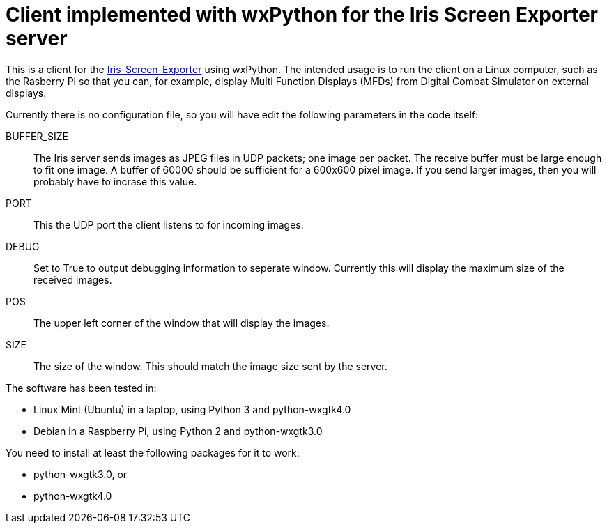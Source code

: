 = Client implemented with wxPython for the Iris Screen Exporter server 

This is a client for the https://github.com/BlueFinBima/Iris-Screen-Exporter[Iris-Screen-Exporter]
using wxPython. The intended usage is to run the client on a Linux computer,
such as the Rasberry Pi so that you can, for example, display Multi Function
Displays (MFDs) from Digital Combat Simulator on external displays.

Currently there is no configuration file, so you will have edit the following
parameters in the code itself:

BUFFER_SIZE::
The Iris server sends images as JPEG files in UDP packets; one image
per packet. The receive buffer must be large enough to fit one image.
A buffer of 60000 should be sufficient for a 600x600 pixel image. If
you send larger images, then you will probably have to incrase this value.
PORT::
This the UDP port the client listens to for incoming images.
DEBUG::
Set to True to output debugging information to seperate window.
Currently this will display the maximum size of the received images.
POS::
The upper left corner of the window that will display the images.
SIZE::
The size of the window. This should match the image size sent by the server.

The software has been tested in:

* Linux Mint (Ubuntu) in a laptop, using Python 3 and python-wxgtk4.0
* Debian in a Raspberry Pi, using Python 2 and python-wxgtk3.0

You need to install at least the following packages for
it to work:

* python-wxgtk3.0, or
* python-wxgtk4.0
